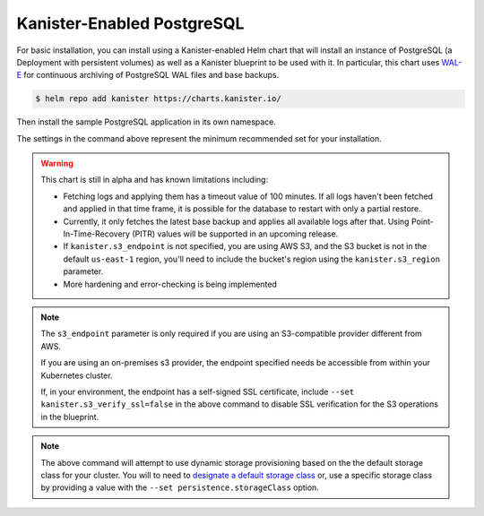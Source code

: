 Kanister-Enabled PostgreSQL
---------------------------

For basic installation, you can install using a Kanister-enabled Helm
chart that will install an instance of PostgreSQL (a Deployment with
persistent volumes) as well as a Kanister blueprint to be used with
it. In particular, this chart uses `WAL-E
<https://github.com/wal-e/wal-e>`_ for continuous archiving of
PostgreSQL WAL files and base backups.


.. code-block:: console

   $ helm repo add kanister https://charts.kanister.io/


Then install the sample PostgreSQL application in its own namespace.

.. For some reason using 'console' or 'bash' highlights the snippet weirdly

.. only:: kanister

  .. code-block:: rst

     # Install Kanister-enabled PostgreSQL
     $ helm install kanister/kanister-postgresql -n postgresql \
          --namespace postgresql-test \
          --set kanister.s3_endpoint="https://my-custom-s3-provider:9000" \
          --set kanister.s3_api_key="AKIAIOSFODNN7EXAMPLE" \
          --set kanister.s3_api_secret="wJalrXUtnFEMI!K7MDENG!bPxRfiCYEXAMPLEKEY" \
          --set kanister.s3_bucket="kanister-bucket" \
          --set kanister.controller_namespace="kanister"


.. only:: defaultns

  .. code-block:: rst

     # Install Kanister-enabled PostgreSQL
     $ helm install kanister/kanister-postgresql -n postgresql \
          --namespace postgresql-test \
          --set kanister.s3_endpoint="https://my-custom-s3-provider:9000" \
          --set kanister.s3_api_key="AKIAIOSFODNN7EXAMPLE" \
          --set kanister.s3_api_secret="wJalrXUtnFEMI!K7MDENG!bPxRfiCYEXAMPLEKEY" \
          --set kanister.s3_bucket="kanister-bucket"


The settings in the command above represent the minimum recommended set for
your installation.

.. warning:: This chart is still in alpha and has known limitations including:

  * Fetching logs and applying them has a timeout value of 100
    minutes. If all logs haven't been fetched and applied in that time
    frame, it is possible for the database to restart with only a
    partial restore.

  * Currently, it only fetches the latest base backup and applies all
    available logs after that. Using Point-In-Time-Recovery (PITR)
    values will be supported in an upcoming release.

  * If ``kanister.s3_endpoint`` is not specified, you are using AWS S3, and the
    S3 bucket is not in the default ``us-east-1`` region, you'll need to include
    the bucket's region using the ``kanister.s3_region`` parameter.

  * More hardening and error-checking is being implemented

.. note:: The ``s3_endpoint`` parameter is only required if you are using an
  S3-compatible provider different from AWS.

  If you are using an on-premises s3 provider, the endpoint specified needs be
  accessible from within your Kubernetes cluster.

  If, in your environment, the endpoint has a self-signed SSL certificate, include
  ``--set kanister.s3_verify_ssl=false`` in the above command to disable SSL
  verification for the S3 operations in the blueprint.

.. note:: The above command will attempt to use dynamic storage provisioning
   based on the the default storage class for your cluster. You will to need to
   `designate a default storage class <https://kubernetes.io/docs/tasks/administer-cluster/change-default-storage-class/#changing-the-default-storageclass>`_
   or, use a specific storage class by providing a value with the
   ``--set persistence.storageClass`` option.
